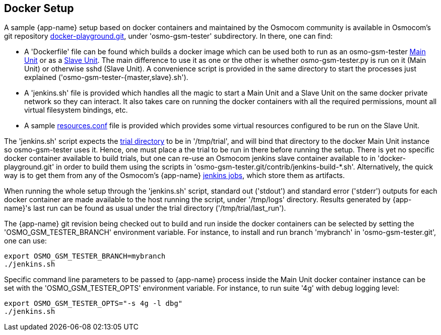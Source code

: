 [[docker]]
== Docker Setup

A sample {app-name} setup based on docker containers and maintained by the
Osmocom community is available in Osmocom's git repository
link:https://gitea.osmocom.org/osmocom/docker-playground/[docker-playground.git],
under 'osmo-gsm-tester' subdirectory. In there, one can find:

- A 'Dockerfile' file can be found which builds a docker image which can
be used both to run as an osmo-gsm-tester <<install_main_unit,Main Unit>> or as
a <<install_slave_unit,Slave Unit>>. The main difference to use it as one or the
other is whether osmo-gsm-tester.py is run on it (Main Unit) or otherwise sshd
(Slave Unit). A convenience script is provided in the same directory to start
the processes just explained ('osmo-gsm-tester-{master,slave}.sh').

- A 'jenkins.sh' file is provided which handles all the
magic to start a Main Unit and a Slave Unit on the same docker private network
so they can interact. It also takes care on running the docker containers with
all the required permissions, mount all virtual filesystem bindings, etc.

- A sample <<resources_conf,resources.conf>> file is provided which
provides some virtual resources configured to be run on the Slave Unit.

The 'jenkins.sh' script expects the <<trials, trial directory>> to be in
'/tmp/trial', and will bind that directory to the docker Main Unit instance so
osmo-gsm-tester uses it. Hence, one must place a the trial to be run in there
before running the setup. There is yet no specific docker container available to
build trials, but one can re-use an Osmocom jenkins slave container available to
in 'docker-playground.git' in order to build them using the scripts in
'osmo-gsm-tester.git/contrib/jenkins-build-*.sh'. Alternatively, the quick way
is to get them from any of the Osmocom's {app-name}
link:https://jenkins.osmocom.org/jenkins/view/osmo-gsm-tester/[jenkins jobs],
which store them as artifacts.

When running the whole setup through the 'jenkins.sh' script, standard out
('stdout') and standard error ('stderr') outputs for each docker container are
made available to the host running the script, under '/tmp/logs' directory.
Results generated by {app-name}'s last run can be found as usual under the trial
directory ('/tmp/trial/last_run').

The {app-name} git revision being checked out to build and run inside the
docker containers can be selected by setting the 'OSMO_GSM_TESTER_BRANCH'
environment variable. For instance, to install and run branch 'mybranch' in
'osmo-gsm-tester.git', one can use:
----
export OSMO_GSM_TESTER_BRANCH=mybranch
./jenkins.sh
----

Specific command line parameters to be passed to {app-name} process inside the
Main Unit docker container instance can be set with the 'OSMO_GSM_TESTER_OPTS'
environment variable. For instance, to run suite '4g' with debug logging level:
----
export OSMO_GSM_TESTER_OPTS="-s 4g -l dbg"
./jenkins.sh
----
